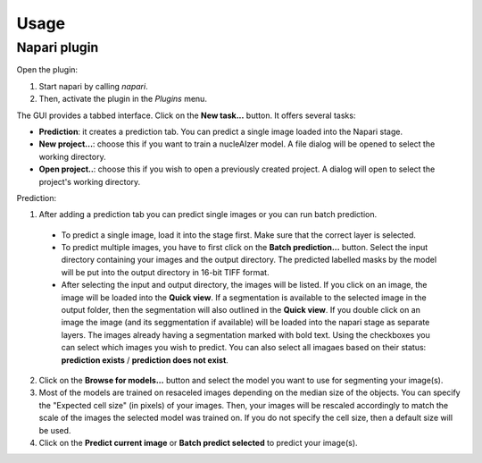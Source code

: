 Usage
===============

Napari plugin
-------------

Open the plugin:

1. Start napari by calling `napari`.
2. Then, activate the plugin in the `Plugins` menu.

The GUI provides a tabbed interface. Click on the **New task...** button. It offers several tasks:

- **Prediction**: it creates a prediction tab. You can predict a single image loaded into the Napari stage.

- **New project...**: choose this if you want to train a nucleAIzer model. A file dialog will be opened to select the working directory.

- **Open project..**: choose this if you wish to open a previously created project. A dialog will open to select the project's working directory.

Prediction:

1. After adding a prediction tab you can predict single images or you can run batch prediction.
  
  - To predict a single image, load it into the stage first. Make sure that the correct layer is selected.
  
  - To predict multiple images, you have to first click on the **Batch prediction...** button. Select the input directory containing your images and the output directory. The predicted labelled masks by the model will be put into the output directory in 16-bit TIFF format.
  
  - After selecting the input and output directory, the images will be listed. If you click on an image, the image will be loaded into the **Quick view**. If a segmentation is available to the selected image in the output folder, then the segmentation will also outlined in the **Quick view**. If you double click on an image the image (and its seggmentation if available) will be loaded into the napari stage as separate layers. The images already having a segmentation marked with bold text. Using the checkboxes you can select which images you wish to predict.  You can also select all imagaes based on their status: **prediction exists** / **prediction does not exist**.

2. Click on the **Browse for models...** button and select the model you want to use for segmenting your image(s).

3. Most of the models are trained on resaceled images depending on the median size of the objects. You can specify the "Expected cell size" (in pixels) of your images. Then, your images will be rescaled accordingly to match the scale of the images the selected model was trained on. If you do not specify the cell size, then a default size will be used.

4. Click on the **Predict current image** or **Batch predict selected** to predict your image(s).

.. _usage: